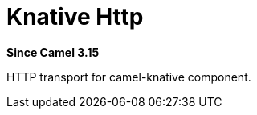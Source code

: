 = Knative Http Component
:doctitle: Knative Http
:shortname: knative-http
:artifactid: camel-knative-http
:description: Camel Knative HTTP
:since: 3.15
:supportlevel: Preview

*Since Camel {since}*

HTTP transport for camel-knative component.
